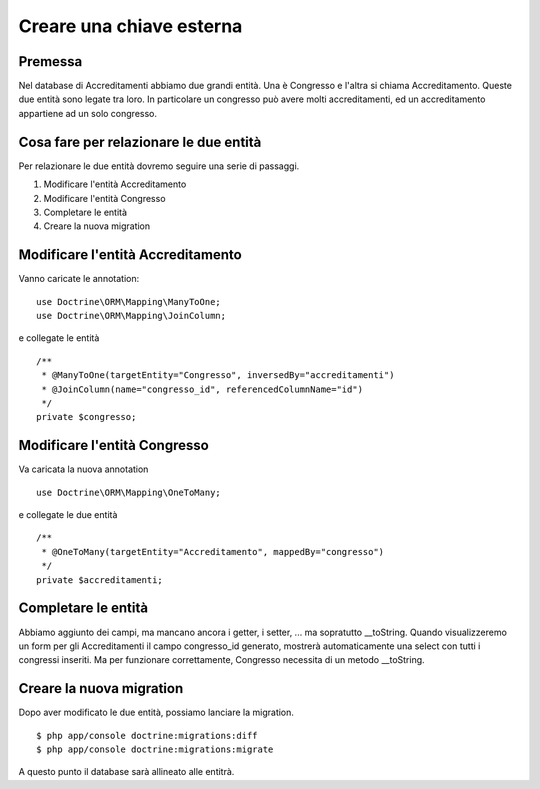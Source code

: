 =========================
Creare una chiave esterna
=========================

--------
Premessa
--------

Nel database di Accreditamenti abbiamo due grandi entità. Una è Congresso e
l'altra si chiama Accreditamento. Queste due entità sono legate tra loro. In 
particolare un congresso può avere molti accreditamenti, ed un accreditamento
appartiene ad un solo congresso.

---------------------------------------
Cosa fare per relazionare le due entità
---------------------------------------

Per relazionare le due entità dovremo seguire una serie di passaggi.

#. Modificare l'entità Accreditamento
#. Modificare l'entità Congresso
#. Completare le entità
#. Creare la nuova migration

----------------------------------
Modificare l'entità Accreditamento
----------------------------------

Vanno caricate le annotation:

::

    use Doctrine\ORM\Mapping\ManyToOne;
    use Doctrine\ORM\Mapping\JoinColumn;

e collegate le entità

::
    
    /**
     * @ManyToOne(targetEntity="Congresso", inversedBy="accreditamenti")
     * @JoinColumn(name="congresso_id", referencedColumnName="id")
     */
    private $congresso;

-----------------------------
Modificare l'entità Congresso
-----------------------------

Va caricata la nuova annotation

::

    use Doctrine\ORM\Mapping\OneToMany;

e collegate le due entità

::

    /**
     * @OneToMany(targetEntity="Accreditamento", mappedBy="congresso")
     */
    private $accreditamenti;

--------------------
Completare le entità
--------------------

Abbiamo aggiunto dei campi, ma mancano ancora i getter, i setter, ... ma
sopratutto __toString. Quando visualizzeremo un form per gli Accreditamenti
il campo congresso_id generato, mostrerà automaticamente una select con tutti i
congressi inseriti. Ma per funzionare correttamente, Congresso necessita di un 
metodo __toString.

-------------------------
Creare la nuova migration
-------------------------

Dopo aver modificato le due entità, possiamo lanciare la migration.

::

    $ php app/console doctrine:migrations:diff
    $ php app/console doctrine:migrations:migrate

A questo punto il database sarà allineato alle entitrà.